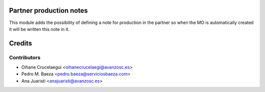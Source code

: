 Partner production notes
========================

This module adds the possibility of defining a note for production in the
partner so when the MO is automatically created it will be written this note
in it.

Credits
=======

Contributors
------------
* Oihane Crucelaegui <oihanecrucelaegi@avanzosc.es>
* Pedro M. Baeza <pedro.baeza@serviciosbaeza.com>
* Ana Juaristi <anajuaristi@avanzosc.es>